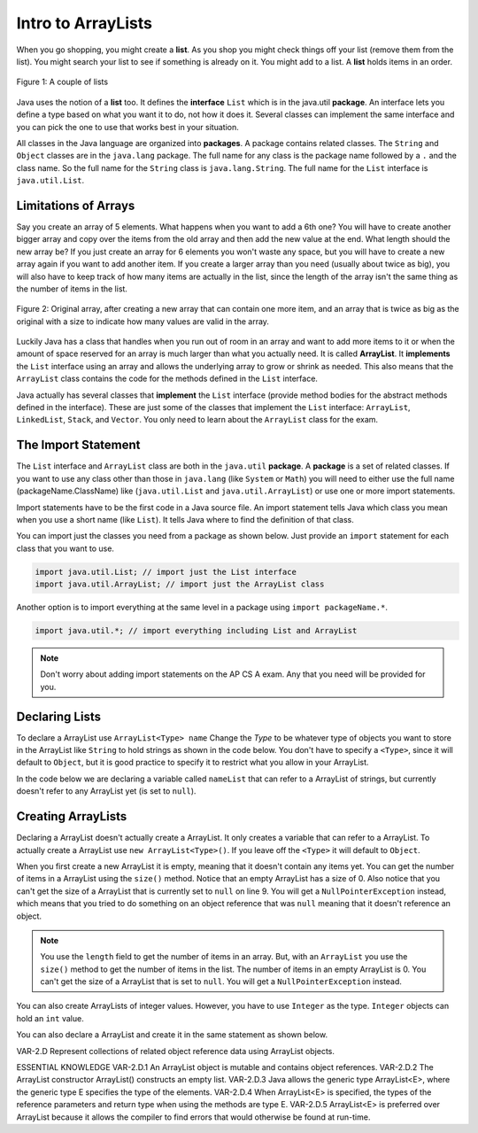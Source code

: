 .. qnum::
   :prefix: 7-1-
   :start: 1

Intro to ArrayLists
=======================

..	index::
	single: arraylist
	pair: arraylist; definition

When you go shopping, you might create a **list**. As you shop you might check things off your list (remove them from the list).  You might search your list to see if something is already on it. You might add to a list.  A **list** holds items in an order.   

.. figure:: Figures/lists.jpg
    :width: 400px
    :align: center
    :figclass: align-center

    Figure 1: A couple of lists
    

..	index::
	single: interface
	pair: interface; definition
    
Java uses the notion of a **list** too.  It defines the **interface** ``List`` which is in the java.util **package**.  An interface lets you define a type based on what you want it to do, not how it does it.  Several classes can implement the same interface and you can pick the one to use that works best in your situation.  

All classes in the Java language are organized into **packages**.  A package contains related classes.  The ``String`` and ``Object`` classes are in the ``java.lang`` package.  The full name for any class is the package name followed by a ``.`` and the class name. So the full name for the ``String`` class is ``java.lang.String``.  The full name for the ``List`` interface is ``java.util.List``. 

Limitations of Arrays
----------------------

Say you create an array of 5 elements.  What happens when you want to add a 6th one?  You will have to create another bigger array and copy over the items from the old array and then add the new value at the end. What length should the new array be?  If you just create an array for 6 elements you won't waste any space, but you will have to create a new array again if you want to add another item.  If you create a larger array than you need (usually about twice as big), you will also have to keep track of how many items are actually in the list, since the length of the array isn't the same thing as the number of items in the list. 

.. figure:: Figures/whyLists.png
    :width: 400px
    :align: center
    :figclass: align-center

    Figure 2: Original array, after creating a new array that can contain one more item, and an array that is twice as big as the original with a size to indicate how many values are valid in the array.


Luckily Java has a class that handles when you run out of room in an array and want to add more items to it or when the amount of space reserved for an array is much larger than what you actually need.  It is called **ArrayList**.   It **implements** the ``List`` interface using an array and allows the underlying array to grow or shrink as needed.  This also means that the ``ArrayList`` class contains the code for the methods defined in the ``List`` interface. 

Java actually has several classes that **implement** the ``List`` interface (provide method bodies for the abstract methods defined in the interface).  These are just some of the classes that implement the ``List`` interface: ``ArrayList``, ``LinkedList``, ``Stack``, and ``Vector``.  You only need to learn about the ``ArrayList`` class for the exam.  

The Import Statement
--------------------

..	index::
	single: import statement
	
The ``List`` interface and ``ArrayList`` class are both in the ``java.util`` **package**.  A **package** is a set of related classes.  If you want to use any class other than those in ``java.lang`` (like ``System`` or ``Math``) you will need to either use the full name (packageName.ClassName) like (``java.util.List`` and ``java.util.ArrayList``) or use one or more import statements. 

Import statements have to be the first code in a Java source file.  An import statement tells Java which class you mean when you use a short name (like ``List``).  It tells Java where to find the definition of that class. 

You can import just the classes you need from a package as shown below.  Just provide an ``import`` statement for each class that you want to use.    

.. code-block:: java 

  import java.util.List; // import just the List interface
  import java.util.ArrayList; // import just the ArrayList class
  
..	index::
	single: package
	pair: statement; import
  
Another option is to import everything at the same level in a package using ``import packageName.*``.
  

.. code-block:: java 

  import java.util.*; // import everything including List and ArrayList
  
.. note::

   Don't worry about adding import statements on the AP CS A exam.  Any that you need will be provided for you.
  
.. mchoice:: qlib_1
   :answer_a: You can only have one import statement in a source file.
   :answer_b: You must specify the class to import.
   :answer_c: Import statements must be before other code in a Java source file.  
   :answer_d: You must import java.lang.String to use the short name of String.
   :correct: c
   :feedback_a: You can have an many import statements as you need.
   :feedback_b: You can use * to import all classes at the specified level.
   :feedback_c: Import statements have to be the first Java statements in a source file.  
   :feedback_d: You do not have to import any classes that are in the java.lang package.
   
   Which of the following is true about import statements?

Declaring Lists
----------------

To declare a ArrayList use ``ArrayList<Type> name``  Change the *Type* to be whatever type of objects you want to store in the ArrayList like ``String`` to hold strings as shown in the code below.  You don't have to specify a ``<Type>``, since it will default to ``Object``, but it is good practice to specify it to restrict what you allow in your ArrayList.  


In the code below we are declaring a variable called ``nameList`` that can refer to a ArrayList of strings, but currently doesn't refer to any ArrayList yet (is set to ``null``).

.. activecode:: ArrayListDeclare
   :language: java

   import java.util.*; // import everything at this level
   public class Test
   {
       public static void main(String[] args)
       {
          ArrayList<String> nameList = null;
          System.out.println(nameList);
       }
    }
    
Creating ArrayLists
----------------------

Declaring a ArrayList doesn't actually create a ArrayList. It only creates a variable that can refer to a ArrayList.  To actually create a ArrayList use ``new ArrayList<Type>()``. If you leave off the ``<Type>`` it will default to ``Object``.   

When you first create a new ArrayList it is empty, meaning that it doesn't contain any items yet.  You can get the number of items in a ArrayList using the ``size()`` method.  Notice that an empty ArrayList has a size of 0.  Also notice that you can't get the size of a ArrayList that is currently set to ``null`` on line 9.  You will get a ``NullPointerException`` instead, which means that you tried to do something on an object reference that was ``null`` meaning that it doesn't reference an object.

.. activecode:: ArrayListCreateStr
   :language: java

   import java.util.*; // import everything at this level
   public class Test
   {
       public static void main(String[] args)
       {
          ArrayList<String> nameList = new ArrayList<String>();
          System.out.println("The size of nameList is: " + nameList.size());
          ArrayList<String> list2 = null;
          System.out.println("The size of list2 is: " + list2.size());
       }
   }
   
.. note:: 

   You use the ``length`` field to get the number of items in an array.  But, with an ``ArrayList`` you use the ``size()`` method to get the number of items in the list. The number of items in an empty ArrayList is 0.  You can't get the size of a ArrayList that is set to ``null``.  You will get a ``NullPointerException`` instead.
  
You can also create ArrayLists of integer values.  However, you have to use ``Integer`` as the type.  ``Integer`` objects can hold an ``int`` value.

You can also declare a ArrayList and create it in the same statement as shown below.

.. activecode:: ArrayListCreateInt
   :language: java

   import java.util.*; // import everything at this level
   public class Test
   {
       public static void main(String[] args)
       {
          ArrayList<Integer> numList = new ArrayList<Integer>();
          System.out.println(numList.size());
       }
   }

     

VAR-2.D
Represent collections of
related object reference data
using ArrayList objects.

ESSENTIAL KNOWLEDGE
VAR-2.D.1
An ArrayList object is mutable and
contains object references.
VAR-2.D.2
The ArrayList constructor
ArrayList() constructs an empty list.
VAR-2.D.3
Java allows the generic type
ArrayList<E>, where the generic type E
specifies the type of the elements.
VAR-2.D.4
When ArrayList<E> is specified, the types
of the reference parameters and return type
when using the methods are type E.
VAR-2.D.5
ArrayList<E> is preferred over
ArrayList because it allows the compiler
to find errors that would otherwise be found at
run-time.
    
